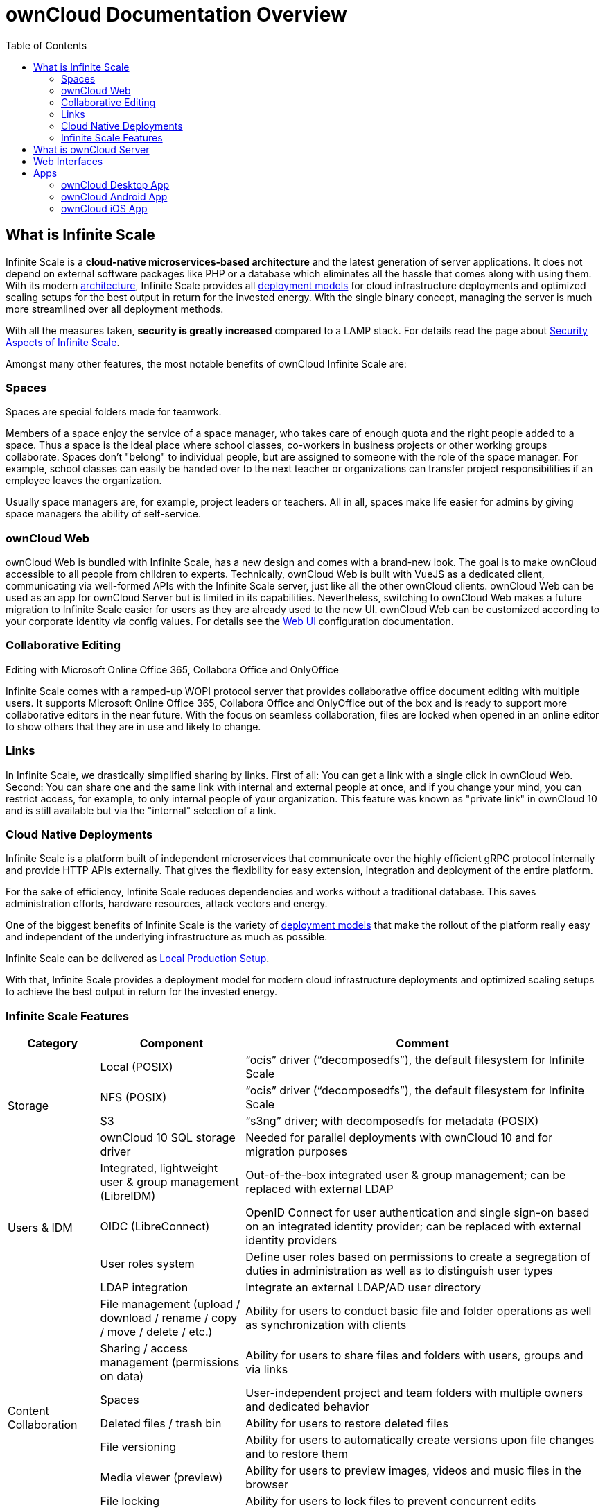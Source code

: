 = ownCloud Documentation Overview
:toc: right
:toclevels: 3
:page-aliases: next@docs::index.adoc, next@docs_main::index.adoc

== What is Infinite Scale

Infinite Scale is a *cloud-native microservices-based architecture* and the latest generation of server applications. It does not depend on external software packages like PHP or a database which eliminates all the hassle that comes along with using them. With its modern xref:{latest-ocis-version}@ocis:ROOT:architecture/architecture.adoc[architecture], Infinite Scale provides all xref:{latest-ocis-version}@ocis:ROOT:availability_scaling/availability_scaling.adoc[deployment models] for cloud infrastructure deployments and optimized scaling setups for the best output in return for the invested energy. With the single binary concept, managing the server is much more streamlined over all deployment methods.

With all the measures taken, *security is greatly increased* compared to a LAMP stack. For details read the page about xref:{latest-ocis-version}@ocis:ROOT:security/security.adoc[Security Aspects of Infinite Scale].

Amongst many other features, the most notable benefits of ownCloud Infinite Scale are:

=== Spaces

Spaces are special folders made for teamwork. 

Members of a space enjoy the service of a space manager, who takes care of enough quota and the right people added to a space. Thus a space is the ideal place where school classes, co-workers in business projects or other working groups collaborate. Spaces don't "belong" to individual people, but are assigned to someone with the role of the space manager. For example, school classes can easily be handed over to the next teacher or organizations can transfer project responsibilities if an employee leaves the organization.

Usually space managers are, for example, project leaders or teachers. 
All in all, spaces make life easier for admins by giving space managers the ability of self-service.

=== ownCloud Web

ownCloud Web is bundled with Infinite Scale, has a new design and comes with a brand-new look. The goal is to make ownCloud accessible to all people from children to experts. Technically, ownCloud Web is built with VueJS as a dedicated client, communicating via well-formed APIs with the Infinite Scale server, just like all the other ownCloud clients. ownCloud Web can be used as an app for ownCloud Server but is limited in its capabilities. Nevertheless, switching to ownCloud Web makes a future migration to Infinite Scale easier for users as they are already used to the new UI. ownCloud Web can be customized according to your corporate identity via config values. For details see the xref:{latest-ocis-version}@ocis:ROOT:deployment/webui/webui.adoc[Web UI] configuration documentation.

=== Collaborative Editing

Editing with Microsoft Online Office 365, Collabora Office and OnlyOffice 

Infinite Scale comes with a ramped-up WOPI protocol server that provides collaborative office document editing with multiple users. It supports Microsoft Online Office 365, Collabora Office and OnlyOffice out of the box and is ready to support more collaborative editors in the near future. With the focus on seamless collaboration, files are locked when opened in an online editor to show others that they are in use and likely to change.

=== Links

In Infinite Scale, we drastically simplified sharing by links. First of all: You can get a link with a single click in ownCloud Web. Second: You can share one and the same link with internal and external people at once, and if you change your mind, you can restrict access, for example, to only internal people of your organization. This feature was known as "private link" in ownCloud 10 and is still available but via the "internal" selection of a link.

=== Cloud Native Deployments

Infinite Scale is a platform built of independent microservices that communicate over the highly efficient gRPC  protocol internally and provide HTTP APIs externally. That gives the flexibility for easy extension, integration and deployment of the entire platform.

For the sake of efficiency, Infinite Scale reduces dependencies and works without a traditional database. This saves administration efforts, hardware resources, attack vectors and energy.

One of the biggest benefits of Infinite Scale is the variety of xref:{latest-ocis-version}@ocis:ROOT:deployment/index.adoc[deployment models] that make the rollout of the platform really easy and independent of the underlying infrastructure as much as possible.

Infinite Scale can be delivered as xref:{latest-ocis-version}@ocis:ROOT:depl-examples/ubuntu-compose/ubuntu-compose-prod.adoc[Local Production Setup].

With that, Infinite Scale provides a deployment model for modern cloud infrastructure deployments and optimized scaling setups to achieve the best output in return for the invested energy. 

=== Infinite Scale Features

[width=100%,cols="~,~,~",options="header"]
|===
| Category
| Component
| Comment
                            
.4+| Storage
| Local (POSIX)
| “ocis” driver (“decomposedfs”), the default filesystem for Infinite Scale

| NFS (POSIX)
| “ocis” driver (“decomposedfs”), the default filesystem for Infinite Scale

| S3
| “s3ng” driver; with decomposedfs for metadata (POSIX)

| ownCloud 10 SQL storage driver
| Needed for parallel deployments with ownCloud 10 and for migration purposes
                                     
.4+| Users & IDM
| Integrated, lightweight user & group management (LibreIDM)
| Out-of-the-box integrated user & group management; can be replaced with external LDAP

| OIDC (LibreConnect)
| OpenID Connect for user authentication and single sign-on based on an integrated identity provider; can be replaced with external identity providers

| User roles system
| Define user roles based on permissions to create a segregation of duties in administration as well as to distinguish user types

| LDAP integration
| Integrate an external LDAP/AD user directory

.8+| Content Collaboration
| File management (upload / download / rename / copy / move / delete / etc.)
| Ability for users to conduct basic file and folder operations as well as synchronization with clients

| Sharing / access management (permissions on data)
| Ability for users to share files and folders with users, groups and via links

| Spaces
| User-independent project and team folders with multiple owners and dedicated behavior

| Deleted files / trash bin
| Ability for users to restore deleted files

| File versioning
| Ability for users to automatically create versions upon file changes and to restore them

| Media viewer (preview)
| Ability for users to preview images, videos and music files in the browser

| File locking
| Ability for users to lock files to prevent concurrent edits
                                                                                         
| Archive download for multiple files and folders
| Ability for users to download multiple files and folders as archives

.5+| Platform
| User settings
| Framework for users to define their settings like web UI language

| Notifications
| Framework to inform users about events in the platform; email notification for the event “Share received”

| File search
| Global search by file name, filter current folder by file name

| File metadata management framework
| Store and retrieve arbitrary metadata related to files

| Event system
| Framework to enable cross-service communication based on events

| Customization
| Web branding (runtime branding based on config values)
| Customize the ownCloud Web frontend according to your corporate identity

.3+| API & Integration
| WebDAV
| API for file operations; API endpoints known from ownCloud 10

| OCS
| Open Collaboration Services, ownCloud-specific API endpoints known from ownCloud 10

| LibreGraph
| Open implementation of the MS Graph API, currently used for the management of spaces

.3+| Administration & Operations
| Technical service metrics
| Load, memory usage, etc. per Infinite Scale service

| Logging
| Technical log for operations and debugging

| Auditing
| Ability to log all operations conducted by users for compliance and traceability

.4+| Deployment
| Single binary
| The simplest way to deploy Infinite Scale for testing

| systemd
| Deploy Infinite Scale as a systemd service

| Docker
| Deploy Infinite Scale using Docker and Docker-Compose

| Helm / Kubernetes
| Deploy Infinite Scale in Kubernetes

.3+| Web Office Integrations
| Collabora Online
| Collabora Online can be integrated via the wopiserver extension; automatic file locking capabilities are available

| ONLYOFFICE
| ONLYOFFICE can be integrated via the wopiserver extension; automatic file locking capabilities are available

| Microsoft Office Online
| Microsoft Office Online can be integrated via the wopiserver extension; automatic file locking capabilities are available

| File Migration
| Cloud Importer
| With the integrated `Cloud Importer`, there is native support for importing files like from Google Cloud or Microsoft OneDrive and via public shares from Nextcloud or ownCloud and other WebDav based file sharing products. "If you can share it, you can import it".
|===

== What is ownCloud Server

ownCloud Server is an open source *LAMP-stack-based* server application that allows you to access your files from anywhere in a secure way. The files are stored on a server running ownCloud. You can access your files via the browser or sync them to your desktop or mobile device like you might know it from oneDrive, Dropbox or others. The difference with ownCloud is that you stay in control of your data as you can install ownCloud in your own environment.

== Web Interfaces

The web interfaces integrated in ownCloud Infinite Scale and owncloud Server give users native access to their ownCloud cloud data. With no need for user-side installations, one can just access their data securely from all over the world with just a browser.

== Apps

=== ownCloud Desktop App

The ownCloud Desktop app is fully compatible with Infinite Scale as well as the recent ownCloud Server. It provides many features like syncing data locally.

For Infinite Scale, the desktop sync app supports the Infinite Scale spaces concept for modern collaboration. Users can select which spaces they are interested in and synchronize these to their desktops. This is supported by a UI where spaces can be selected comfortably, which results in individual and efficient sync connections for each space.

The desktop app comes with many improvements like performance or Windows VFS or improved log file generation and a large number of other topics. 

=== ownCloud Android App

Starting with the new Android app version 4.0, users get full support for Infinite Scale spaces as well as the recent ownCloud Server. Users have comfortable access to the collaboration spaces in all their accounts on their mobile devices. The list of spaces available is dynamically retrieved from the Infinite Scale server and listed along with the cover image and description. 

The Android app is an example of how efficient data management works on the mobile platform with Infinite Scale.

=== ownCloud iOS App

Starting with the new iOS app version 12, users get full support for Infinite Scale, including spaces, as well as the recent ownCloud Server. Users can comfortably access the collaboration spaces in all their accounts on their mobile devices. The list of spaces available is dynamically retrieved from the Infinite Scale server and listed along with the cover image and description. 

The iOS app is an example of how efficient data management works on the mobile platform with Infinite Scale.
